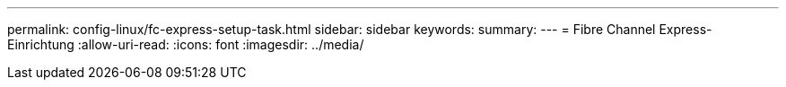 ---
permalink: config-linux/fc-express-setup-task.html 
sidebar: sidebar 
keywords:  
summary:  
---
= Fibre Channel Express-Einrichtung
:allow-uri-read: 
:icons: font
:imagesdir: ../media/


